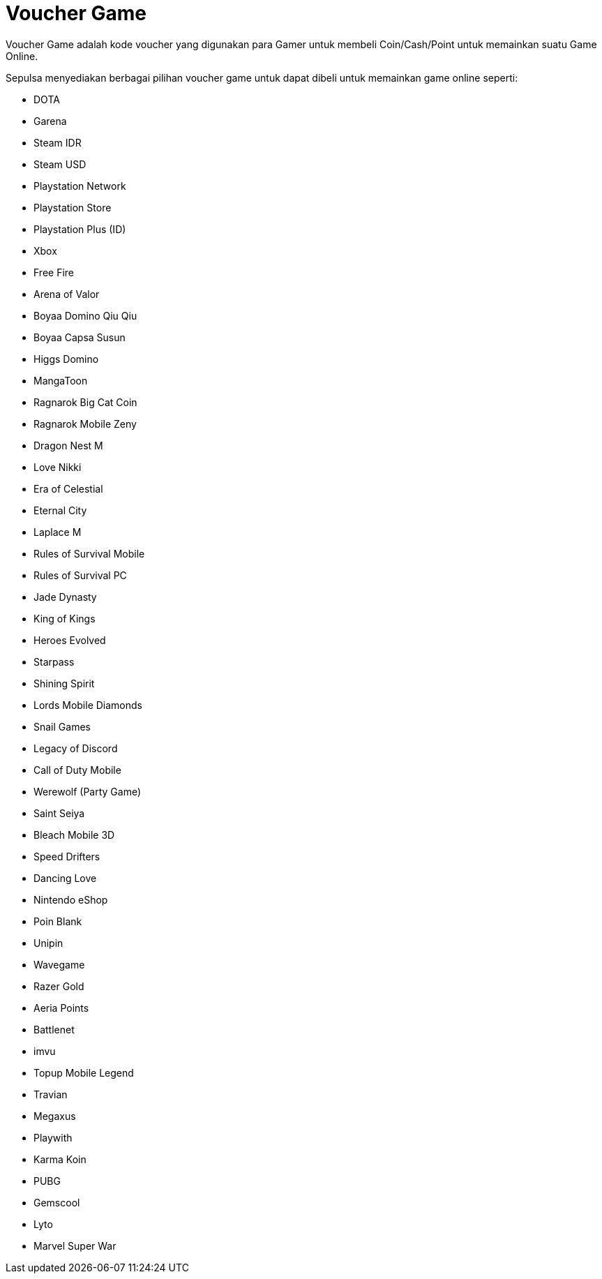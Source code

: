 = Voucher Game

Voucher Game adalah kode voucher yang digunakan para Gamer untuk membeli Coin/Cash/Point untuk memainkan suatu Game Online.  

Sepulsa menyediakan berbagai pilihan voucher game untuk dapat dibeli untuk memainkan game online seperti:

- DOTA
- Garena
- Steam IDR
- Steam USD
- Playstation Network
- Playstation Store
- Playstation Plus (ID)
- Xbox
- Free Fire
- Arena of Valor
- Boyaa Domino Qiu Qiu
- Boyaa Capsa Susun
- Higgs Domino
- MangaToon
- Ragnarok Big Cat Coin
- Ragnarok Mobile Zeny
- Dragon Nest M
- Love Nikki
- Era of Celestial
- Eternal City
- Laplace M
- Rules of Survival Mobile
- Rules of Survival PC
- Jade Dynasty
- King of Kings
- Heroes Evolved
- Starpass
- Shining Spirit
- Lords Mobile Diamonds
- Snail Games
- Legacy of Discord
- Call of Duty Mobile
- Werewolf (Party Game)
- Saint Seiya
- Bleach Mobile 3D
- Speed Drifters
- Dancing Love
- Nintendo eShop
- Poin Blank
- Unipin
- Wavegame
- Razer Gold
- Aeria Points
- Battlenet
- imvu
- Topup Mobile Legend
- Travian
- Megaxus
- Playwith
- Karma Koin
- PUBG
- Gemscool
- Lyto
- Marvel Super War

